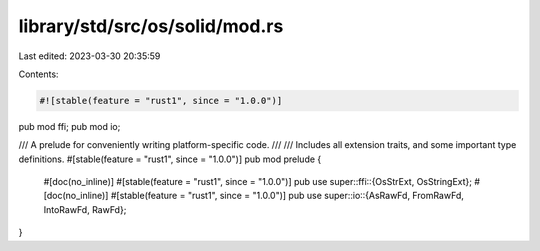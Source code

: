 library/std/src/os/solid/mod.rs
===============================

Last edited: 2023-03-30 20:35:59

Contents:

.. code-block:: rs

    #![stable(feature = "rust1", since = "1.0.0")]

pub mod ffi;
pub mod io;

/// A prelude for conveniently writing platform-specific code.
///
/// Includes all extension traits, and some important type definitions.
#[stable(feature = "rust1", since = "1.0.0")]
pub mod prelude {
    #[doc(no_inline)]
    #[stable(feature = "rust1", since = "1.0.0")]
    pub use super::ffi::{OsStrExt, OsStringExt};
    #[doc(no_inline)]
    #[stable(feature = "rust1", since = "1.0.0")]
    pub use super::io::{AsRawFd, FromRawFd, IntoRawFd, RawFd};
}


